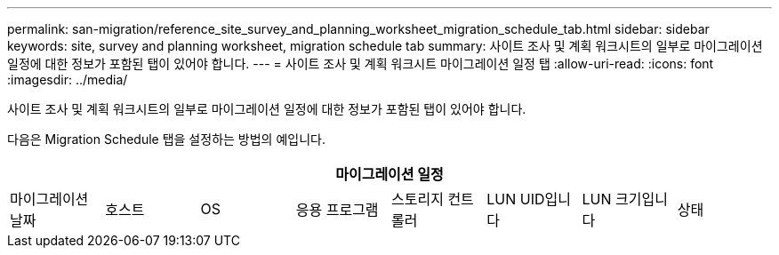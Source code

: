 ---
permalink: san-migration/reference_site_survey_and_planning_worksheet_migration_schedule_tab.html 
sidebar: sidebar 
keywords: site, survey and planning worksheet, migration schedule tab 
summary: 사이트 조사 및 계획 워크시트의 일부로 마이그레이션 일정에 대한 정보가 포함된 탭이 있어야 합니다. 
---
= 사이트 조사 및 계획 워크시트 마이그레이션 일정 탭
:allow-uri-read: 
:icons: font
:imagesdir: ../media/


[role="lead"]
사이트 조사 및 계획 워크시트의 일부로 마이그레이션 일정에 대한 정보가 포함된 탭이 있어야 합니다.

다음은 Migration Schedule 탭을 설정하는 방법의 예입니다.

|===
8+| 마이그레이션 일정 


 a| 
마이그레이션 날짜
 a| 
호스트
 a| 
OS
 a| 
응용 프로그램
 a| 
스토리지 컨트롤러
 a| 
LUN UID입니다
 a| 
LUN 크기입니다
 a| 
상태

|===